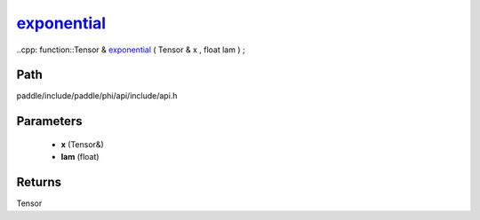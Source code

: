 .. _en_api_paddle_experimental_exponential_:

exponential_
-------------------------------

..cpp: function::Tensor & exponential_ ( Tensor & x , float lam ) ;


Path
:::::::::::::::::::::
paddle/include/paddle/phi/api/include/api.h

Parameters
:::::::::::::::::::::
	- **x** (Tensor&)
	- **lam** (float)

Returns
:::::::::::::::::::::
Tensor
